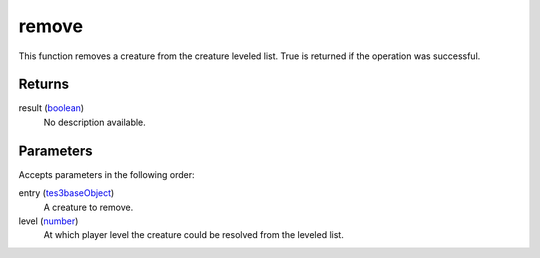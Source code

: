 remove
====================================================================================================

This function removes a creature from the creature leveled list. True is returned if the operation was successful.

Returns
----------------------------------------------------------------------------------------------------

result (`boolean`_)
    No description available.

Parameters
----------------------------------------------------------------------------------------------------

Accepts parameters in the following order:

entry (`tes3baseObject`_)
    A creature to remove.

level (`number`_)
    At which player level the creature could be resolved from the leveled list.

.. _`boolean`: ../../../lua/type/boolean.html
.. _`number`: ../../../lua/type/number.html
.. _`tes3baseObject`: ../../../lua/type/tes3baseObject.html
